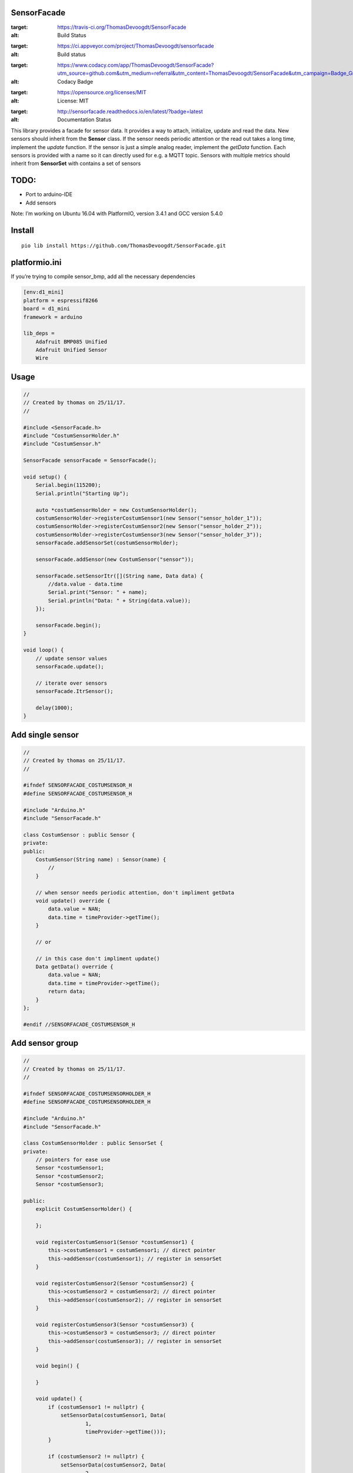 SensorFacade
============

.. image:: https://travis-ci.org/ThomasDevoogdt/SensorFacade.svg?branch=master
:target: https://travis-ci.org/ThomasDevoogdt/SensorFacade
:alt: Build Status
.. image:: https://ci.appveyor.com/api/projects/status/0nv4cain07atylad?svg=true
:target: https://ci.appveyor.com/project/ThomasDevoogdt/sensorfacade
:alt: Build status
.. image:: https://api.codacy.com/project/badge/Grade/179f0487570841ff9782e92fa1551740
:target: https://www.codacy.com/app/ThomasDevoogdt/SensorFacade?utm_source=github.com&utm_medium=referral&utm_content=ThomasDevoogdt/SensorFacade&utm_campaign=Badge_Grade
:alt: Codacy Badge
.. image:: https://img.shields.io/badge/License-MIT-yellow.svg
:target: https://opensource.org/licenses/MIT
:alt: License: MIT
.. image:: https://readthedocs.org/projects/sensorfacade/badge/?version=latest
:target: http://sensorfacade.readthedocs.io/en/latest/?badge=latest
:alt: Documentation Status

This library provides a facade for sensor data. It provides a way to
attach, initialize, update and read the data. New sensors should inherit
from the **Sensor** class. If the sensor needs periodic attention or the
read out takes a long time, implement the *update* function. If the
sensor is just a simple analog reader, implement the *getData* function.
Each sensors is provided with a name so it can directly used for e.g. a
MQTT topic. Sensors with multiple metrics should inherit from
**SensorSet** with contains a set of sensors


TODO:
=====

-  Port to arduino-IDE
-  Add sensors

Note: I’m working on Ubuntu 16.04 with PlatformIO, version 3.4.1 and GCC
version 5.4.0

Install
=======

::

    pio lib install https://github.com/ThomasDevoogdt/SensorFacade.git

platformio.ini
==============

If you’re trying to compile sensor_bmp, add all the necessary
dependencies

.. code:: ini

    [env:d1_mini]
    platform = espressif8266
    board = d1_mini
    framework = arduino

    lib_deps =
        Adafruit BMP085 Unified
        Adafruit Unified Sensor
        Wire

Usage
=====

.. code:: cpp

    //
    // Created by thomas on 25/11/17.
    //

    #include <SensorFacade.h>
    #include "CostumSensorHolder.h"
    #include "CostumSensor.h"

    SensorFacade sensorFacade = SensorFacade();

    void setup() {
        Serial.begin(115200);
        Serial.println("Starting Up");

        auto *costumSensorHolder = new CostumSensorHolder();
        costumSensorHolder->registerCostumSensor1(new Sensor("sensor_holder_1"));
        costumSensorHolder->registerCostumSensor2(new Sensor("sensor_holder_2"));
        costumSensorHolder->registerCostumSensor3(new Sensor("sensor_holder_3"));
        sensorFacade.addSensorSet(costumSensorHolder);

        sensorFacade.addSensor(new CostumSensor("sensor"));

        sensorFacade.setSensorItr([](String name, Data data) {
            //data.value - data.time
            Serial.print("Sensor: " + name);
            Serial.println("Data: " + String(data.value));
        });

        sensorFacade.begin();
    }

    void loop() {
        // update sensor values
        sensorFacade.update();

        // iterate over sensors
        sensorFacade.ItrSensor();

        delay(1000);
    }

Add single sensor
=================

.. code:: cpp

    //
    // Created by thomas on 25/11/17.
    //

    #ifndef SENSORFACADE_COSTUMSENSOR_H
    #define SENSORFACADE_COSTUMSENSOR_H

    #include "Arduino.h"
    #include "SensorFacade.h"

    class CostumSensor : public Sensor {
    private:
    public:
        CostumSensor(String name) : Sensor(name) {
            //
        }

        // when sensor needs periodic attention, don't impliment getData
        void update() override {
            data.value = NAN;
            data.time = timeProvider->getTime();
        }

        // or

        // in this case don't impliment update()
        Data getData() override {
            data.value = NAN;
            data.time = timeProvider->getTime();
            return data;
        }
    };

    #endif //SENSORFACADE_COSTUMSENSOR_H

Add sensor group
================

.. code:: cpp

    //
    // Created by thomas on 25/11/17.
    //

    #ifndef SENSORFACADE_COSTUMSENSORHOLDER_H
    #define SENSORFACADE_COSTUMSENSORHOLDER_H

    #include "Arduino.h"
    #include "SensorFacade.h"

    class CostumSensorHolder : public SensorSet {
    private:
        // pointers for ease use
        Sensor *costumSensor1;
        Sensor *costumSensor2;
        Sensor *costumSensor3;

    public:
        explicit CostumSensorHolder() {

        };

        void registerCostumSensor1(Sensor *costumSensor1) {
            this->costumSensor1 = costumSensor1; // direct pointer
            this->addSensor(costumSensor1); // register in sensorSet
        }

        void registerCostumSensor2(Sensor *costumSensor2) {
            this->costumSensor2 = costumSensor2; // direct pointer
            this->addSensor(costumSensor2); // register in sensorSet
        }

        void registerCostumSensor3(Sensor *costumSensor3) {
            this->costumSensor3 = costumSensor3; // direct pointer
            this->addSensor(costumSensor3); // register in sensorSet
        }

        void begin() {

        }

        void update() {
            if (costumSensor1 != nullptr) {
                setSensorData(costumSensor1, Data(
                        1,
                        timeProvider->getTime()));
            }

            if (costumSensor2 != nullptr) {
                setSensorData(costumSensor2, Data(
                        2,
                        timeProvider->getTime()));
            }

            if (costumSensor3 != nullptr) {
                setSensorData(costumSensor3, Data(
                        3,
                        timeProvider->getTime()));
            }
        }
    };

    #endif //SENSORFACADE_COSTUMSENSORHOLDER_H


----

This software is released under an MIT license. See the attached LICENSE file for details.